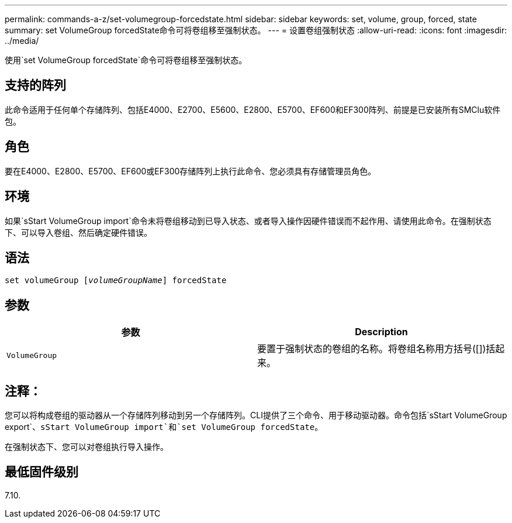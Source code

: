 ---
permalink: commands-a-z/set-volumegroup-forcedstate.html 
sidebar: sidebar 
keywords: set, volume, group, forced, state 
summary: set VolumeGroup forcedState命令可将卷组移至强制状态。 
---
= 设置卷组强制状态
:allow-uri-read: 
:icons: font
:imagesdir: ../media/


[role="lead"]
使用`set VolumeGroup forcedState`命令可将卷组移至强制状态。



== 支持的阵列

此命令适用于任何单个存储阵列、包括E4000、E2700、E5600、E2800、E5700、EF600和EF300阵列、前提是已安装所有SMClu软件包。



== 角色

要在E4000、E2800、E5700、EF600或EF300存储阵列上执行此命令、您必须具有存储管理员角色。



== 环境

如果`sStart VolumeGroup import`命令未将卷组移动到已导入状态、或者导入操作因硬件错误而不起作用、请使用此命令。在强制状态下、可以导入卷组、然后确定硬件错误。



== 语法

[source, cli, subs="+macros"]
----
set volumeGroup pass:quotes[[_volumeGroupName_]] forcedState
----


== 参数

[cols="2*"]
|===
| 参数 | Description 


 a| 
`VolumeGroup`
 a| 
要置于强制状态的卷组的名称。将卷组名称用方括号([])括起来。

|===


== 注释：

您可以将构成卷组的驱动器从一个存储阵列移动到另一个存储阵列。CLI提供了三个命令、用于移动驱动器。命令包括`sStart VolumeGroup export`、`sStart VolumeGroup import`和`set VolumeGroup forcedState`。

在强制状态下、您可以对卷组执行导入操作。



== 最低固件级别

7.10.
